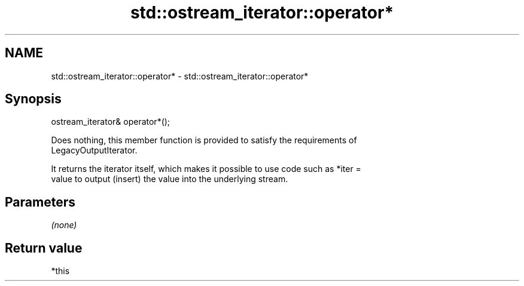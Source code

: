 .TH std::ostream_iterator::operator* 3 "2022.07.31" "http://cppreference.com" "C++ Standard Libary"
.SH NAME
std::ostream_iterator::operator* \- std::ostream_iterator::operator*

.SH Synopsis
   ostream_iterator& operator*();

   Does nothing, this member function is provided to satisfy the requirements of
   LegacyOutputIterator.

   It returns the iterator itself, which makes it possible to use code such as *iter =
   value to output (insert) the value into the underlying stream.

.SH Parameters

   \fI(none)\fP

.SH Return value

   *this
